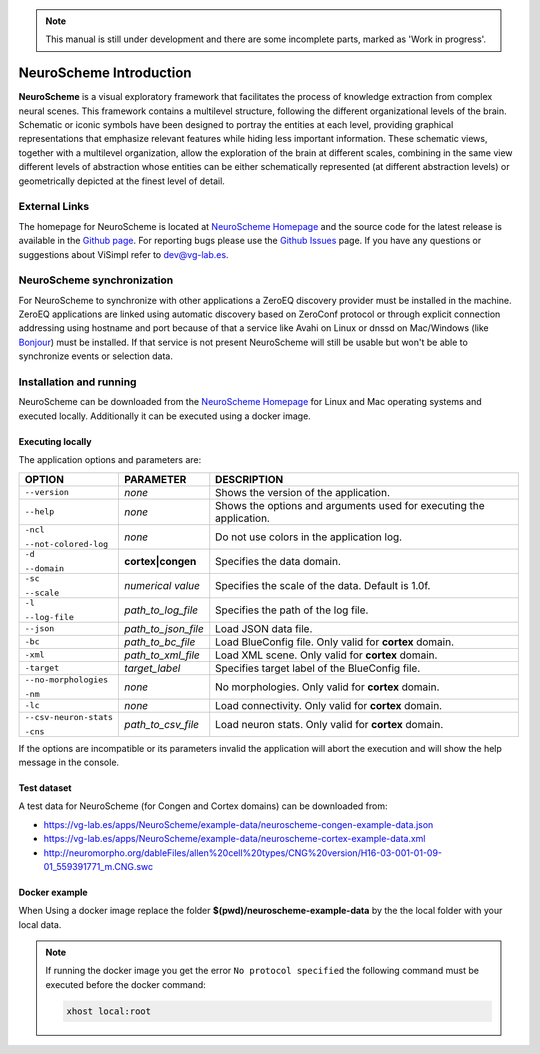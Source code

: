 .. note::
   This manual is still under development and there are some incomplete parts, marked as 'Work in progress'.

========================
NeuroScheme Introduction
========================

**NeuroScheme** is a visual exploratory framework that facilitates the process of knowledge extraction from complex neural scenes. This framework contains a multilevel structure, following the different organizational levels of the brain. Schematic or iconic symbols have been designed to portray the entities at each level, providing graphical representations that emphasize relevant features while hiding less important information. These schematic views, together with a multilevel organization, allow the exploration of the brain at different scales, combining in the same view different levels of abstraction whose entities can be either schematically represented (at different abstraction levels) or geometrically depicted at the finest level of detail.

--------------
External Links
--------------

The homepage for NeuroScheme is located at `NeuroScheme Homepage`_ and the source code for the latest release is available in the `Github page`_. For reporting bugs please use the `Github Issues`_ page. If you have any questions or suggestions about ViSimpl refer to dev@vg-lab.es.

.. _NeuroScheme Homepage: https://www.gmrv.es/neuroscheme/
.. _Github page: https://github.com/vg-lab/NeuroScheme
.. _Github Issues: https://github.com/vg-lab/NeuroScheme/issues

---------------------------
NeuroScheme synchronization
---------------------------

For NeuroScheme to synchronize with other applications a ZeroEQ discovery provider must be installed in the machine. ZeroEQ applications are linked using automatic discovery based on ZeroConf protocol or through explicit connection addressing using hostname and port because of that a service like Avahi on Linux or dnssd on Mac/Windows (like `Bonjour <https://developer.apple.com/bonjour/>`_) must be installed. If that service is not present NeuroScheme will still be usable but won't be able to synchronize events or selection data.

------------------------
Installation and running
------------------------

NeuroScheme can be downloaded from the `NeuroScheme Homepage`_ for Linux and Mac operating systems and executed locally. Additionally it can be executed using a docker image. 

^^^^^^^^^^^^^^^^^
Executing locally
^^^^^^^^^^^^^^^^^

The application options and parameters are:

+------------------------+---------------------------------+------------------------------------------------------------------------------------------+
| **OPTION**             | **PARAMETER**                   | **DESCRIPTION**                                                                          |
+========================+=================================+==========================================================================================+
| ``--version``          | *none*                          | Shows the version of the application.                                                    |
+------------------------+---------------------------------+------------------------------------------------------------------------------------------+
| ``--help``             | *none*                          | Shows the options and arguments used                                                     |
|                        |                                 | for executing the application.                                                           |
+------------------------+---------------------------------+------------------------------------------------------------------------------------------+
| ``-ncl``               | *none*                          | Do not use colors in the application                                                     |
|                        |                                 | log.                                                                                     |
| ``--not-colored-log``  |                                 |                                                                                          |
+------------------------+---------------------------------+------------------------------------------------------------------------------------------+
| ``-d``                 |  **cortex|congen**              | Specifies the data domain.                                                               |
|                        |                                 |                                                                                          |
| ``--domain``           |                                 |                                                                                          |
+------------------------+---------------------------------+------------------------------------------------------------------------------------------+
| ``-sc``                | *numerical value*               | Specifies the scale of the data.                                                         |
|                        |                                 | Default is 1.0f.                                                                         |
| ``--scale``            |                                 |                                                                                          |
+------------------------+---------------------------------+------------------------------------------------------------------------------------------+
| ``-l``                 | *path_to_log_file*              | Specifies the path of the log file.                                                      |
|                        |                                 |                                                                                          |
| ``--log-file``         |                                 |                                                                                          |
+------------------------+---------------------------------+------------------------------------------------------------------------------------------+
| ``--json``             | *path_to_json_file*             | Load JSON data file.                                                                     |
+------------------------+---------------------------------+------------------------------------------------------------------------------------------+
| ``-bc``                | *path_to_bc_file*               | Load BlueConfig file.                                                                    |
|                        |                                 | Only valid for **cortex** domain.                                                        |
+------------------------+---------------------------------+------------------------------------------------------------------------------------------+
| ``-xml``               | *path_to_xml_file*              | Load XML scene.                                                                          |
|                        |                                 | Only valid for **cortex** domain.                                                        |
+------------------------+---------------------------------+------------------------------------------------------------------------------------------+
| ``-target``            | *target_label*                  | Specifies target label of                                                                |
|                        |                                 | the BlueConfig file.                                                                     |
+------------------------+---------------------------------+------------------------------------------------------------------------------------------+
| ``--no-morphologies``  | *none*                          | No morphologies.                                                                         |
|                        |                                 | Only valid for **cortex** domain.                                                        |
| ``-nm``                |                                 |                                                                                          |
+------------------------+---------------------------------+------------------------------------------------------------------------------------------+
| ``-lc``                | *none*                          | Load connectivity.                                                                       |
|                        |                                 | Only valid for **cortex** domain.                                                        |
+------------------------+---------------------------------+------------------------------------------------------------------------------------------+
| ``--csv-neuron-stats`` | *path_to_csv_file*              | Load neuron stats.                                                                       |
|                        |                                 | Only valid for **cortex** domain.                                                        |
| ``-cns``               |                                 |                                                                                          |
+------------------------+---------------------------------+------------------------------------------------------------------------------------------+

If the options are incompatible or its parameters invalid the application will abort the execution and will show the help message in the console. 

.. _testDataset-label:

^^^^^^^^^^^^
Test dataset
^^^^^^^^^^^^

A test data for NeuroScheme (for Congen and Cortex domains) can be downloaded from: 

* https://vg-lab.es/apps/NeuroScheme/example-data/neuroscheme-congen-example-data.json
* https://vg-lab.es/apps/NeuroScheme/example-data/neuroscheme-cortex-example-data.xml
* http://neuromorpho.org/dableFiles/allen%20cell%20types/CNG%20version/H16-03-001-01-09-01_559391771_m.CNG.swc

^^^^^^^^^^^^^^
Docker example
^^^^^^^^^^^^^^

When Using a docker image replace the folder **$(pwd)/neuroscheme-example-data** by the the local folder with your local data. 

.. code-block:: bash
  :linenos:
  :emphasize-lines: 10,12

   # Pull the image
   docker pull vglab/neuroscheme:0.4.0-nvidia-ubuntu-16.04
   # Download example data
   mkdir neuroscheme-example-data && cd neuroscheme-example-data
   wget https://vg-lab.es/apps/NeuroScheme/example-data/neuroscheme-congen-example-data.json
   wget https://vg-lab.es/apps/NeuroScheme/example-data/neuroscheme-cortex-example-data.xml
   wget http://neuromorpho.org/dableFiles/allen%20cell%20types/CNG%20version/H16-03-001-01-09-01_559391771_m.CNG.swc
   cd ..
   # Run cortex example
   docker run --gpus 1 -ti --rm -e DISPLAY -v /tmp/.X11-unix:/tmp/.X11-unix -v /etc/machine-id:/etc/machine-id -v $(pwd)/neuroscheme-example-data:/data  --privileged vglab/neuroscheme:0.4.0-nvidia-ubuntu-16.04 /usr/bin/NeuroScheme -d cortex -xml /data/neuroscheme-cortex-example-data.xml
   # Run congen example
   docker run --gpus 1 -ti --rm -e DISPLAY -v /tmp/.X11-unix:/tmp/.X11-unix -v /etc/machine-id:/etc/machine-id -v $(pwd)/neuroscheme-example-data:/data  --privileged vglab/neuroscheme:0.4.0-nvidia-ubuntu-16.04 /usr/bin/NeuroScheme -d congen --json /data/neuroscheme-congen-example-data.json

.. note::
   If running the docker image you get the error  ``No protocol specified``  the following command must be executed before the docker command:

   .. code-block:: bash

      xhost local:root
